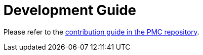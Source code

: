 = Development Guide

Please refer to the https://github.com/opendevstack/PMC/blob/master/CONTRIBUTING.adoc[contribution guide in the PMC repository].

